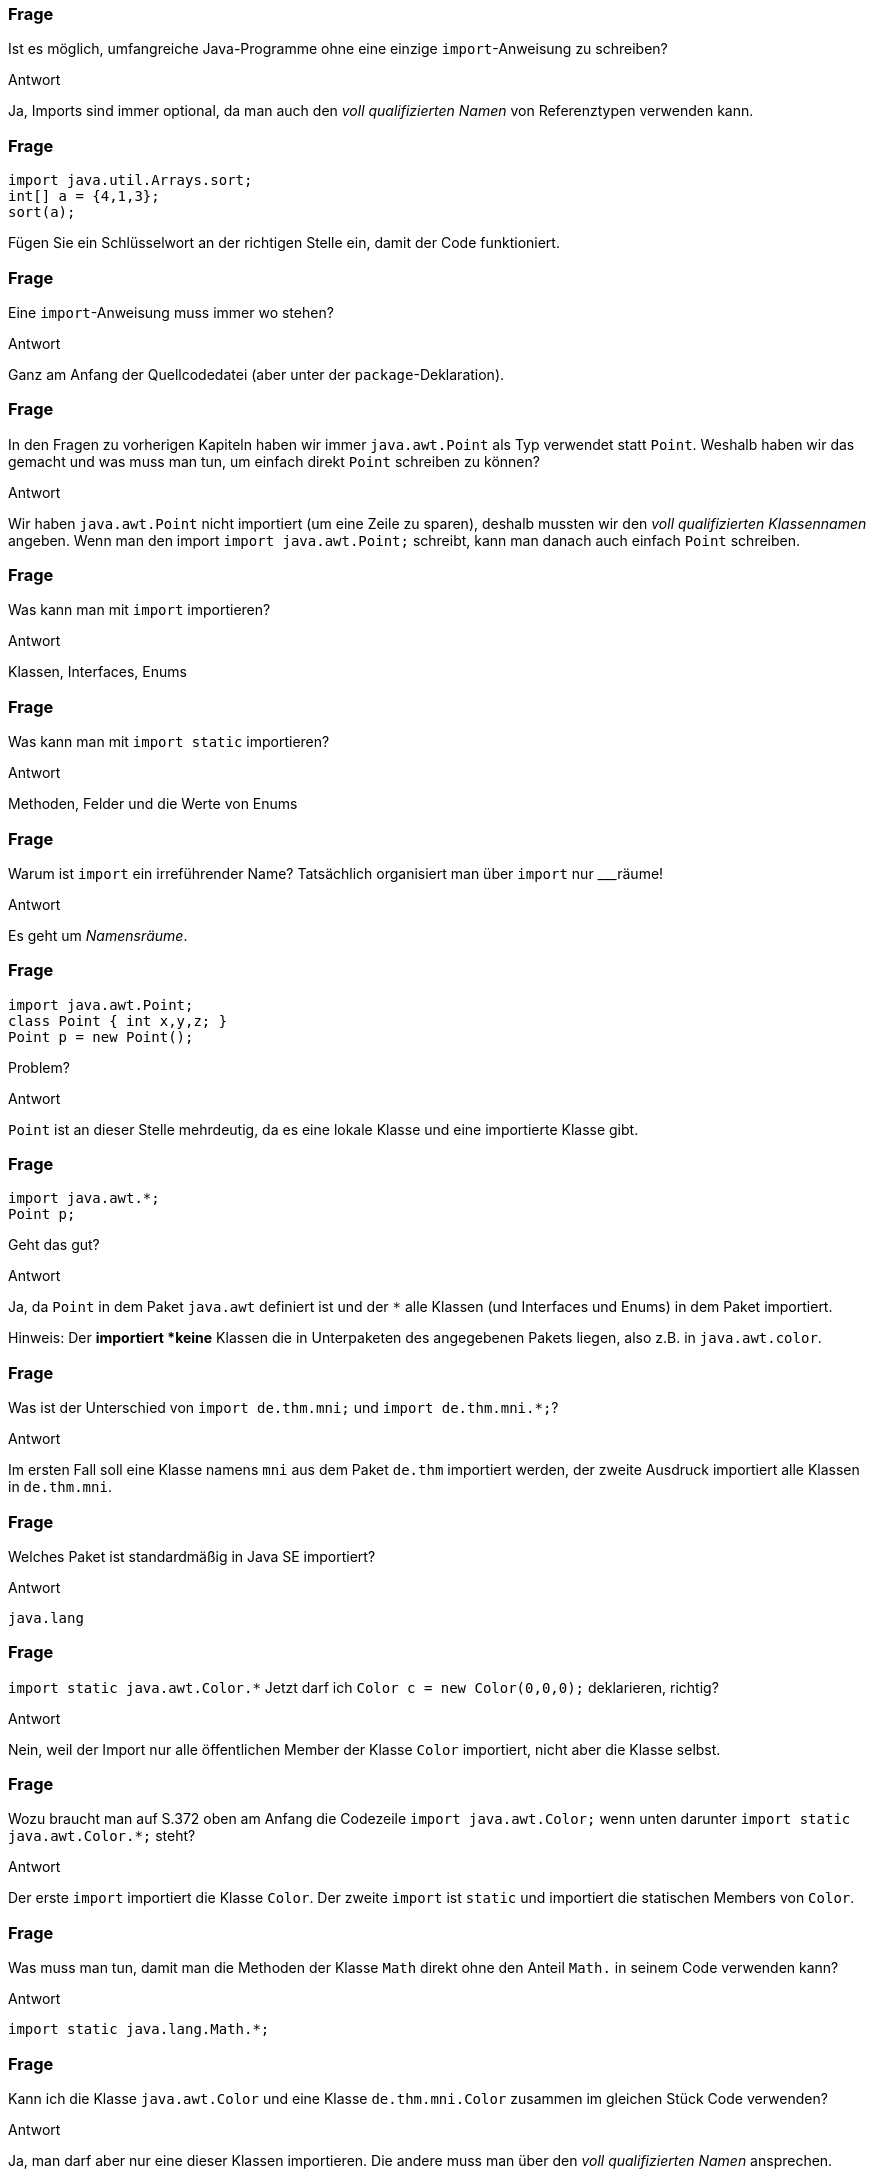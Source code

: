 // == Pakete und Bibliotheken
:solution:

### Frage
Ist es möglich, umfangreiche Java-Programme ohne eine einzige `import`-Anweisung zu schreiben?

ifdef::solution[]
.Antwort
Ja, Imports sind immer optional, da man auch den _voll qualifizierten Namen_ von Referenztypen verwenden kann.
endif::solution[]

### Frage
----
import java.util.Arrays.sort;
int[] a = {4,1,3};
sort(a);
----
Fügen Sie ein Schlüsselwort an der richtigen Stelle ein, damit der Code funktioniert.

### Frage
Eine `import`-Anweisung muss immer wo stehen?

ifdef::solution[]
.Antwort
Ganz am Anfang der Quellcodedatei (aber unter der `package`-Deklaration).
endif::solution[]

### Frage
In den Fragen zu vorherigen Kapiteln haben wir immer `java.awt.Point` als Typ verwendet statt `Point`. Weshalb haben wir das gemacht und was muss man tun, um einfach direkt `Point` schreiben zu können?

ifdef::solution[]
.Antwort
Wir haben `java.awt.Point` nicht importiert (um eine Zeile zu sparen), deshalb mussten wir den _voll qualifizierten Klassennamen_ angeben. Wenn man den import `import java.awt.Point;` schreibt, kann man danach auch einfach `Point` schreiben.
endif::solution[]

### Frage
Was kann man mit `import` importieren?

ifdef::solution[]
.Antwort
Klassen, Interfaces, Enums
endif::solution[]

### Frage
Was kann man mit `import static` importieren?

ifdef::solution[]
.Antwort
Methoden, Felder und die Werte von Enums
endif::solution[]

### Frage
Warum ist `import` ein irreführender Name? Tatsächlich organisiert man über `import` nur ___räume!

ifdef::solution[]
.Antwort
Es geht um _Namensräume_.
endif::solution[]

### Frage
----
import java.awt.Point;
class Point { int x,y,z; }
Point p = new Point();
----
Problem?

ifdef::solution[]
.Antwort
`Point` ist an dieser Stelle mehrdeutig, da es eine lokale Klasse und eine importierte Klasse gibt.
endif::solution[]

### Frage
----
import java.awt.*;
Point p;
----
Geht das gut?

ifdef::solution[]
.Antwort
Ja, da `Point` in dem Paket `java.awt` definiert ist und der `*` alle Klassen (und Interfaces und Enums) in dem Paket importiert.

Hinweis: Der `*` importiert *keine* Klassen die in Unterpaketen des angegebenen Pakets liegen, also z.B. in `java.awt.color`.
endif::solution[]

### Frage
Was ist der Unterschied von `import de.thm.mni;` und `import de.thm.mni.*;`?

ifdef::solution[]
.Antwort
Im ersten Fall soll eine Klasse namens `mni` aus dem Paket `de.thm` importiert werden, der zweite Ausdruck importiert alle Klassen in `de.thm.mni`.
endif::solution[]

### Frage
Welches Paket ist standardmäßig in Java SE importiert?

ifdef::solution[]
.Antwort
`java.lang`
endif::solution[]

### Frage
`import static java.awt.Color.*` Jetzt darf ich `Color c = new Color(0,0,0);` deklarieren, richtig?

ifdef::solution[]
.Antwort
Nein, weil der Import nur alle öffentlichen Member der Klasse `Color` importiert, nicht aber die Klasse selbst.
endif::solution[]

### Frage
Wozu braucht man auf S.372 oben am Anfang die Codezeile `import java.awt.Color;` wenn unten darunter `import static java.awt.Color.*;` steht?

ifdef::solution[]
.Antwort
Der erste `import` importiert die Klasse `Color`. Der zweite `import` ist `static` und importiert die statischen Members von `Color`.
endif::solution[]

### Frage
Was muss man tun, damit man die Methoden der Klasse `Math` direkt ohne den Anteil `Math.` in seinem Code verwenden kann?

ifdef::solution[]
.Antwort
`import static java.lang.Math.*;`
endif::solution[]

### Frage
Kann ich die Klasse `java.awt.Color` und eine Klasse `de.thm.mni.Color` zusammen im gleichen Stück Code verwenden?

ifdef::solution[]
.Antwort
Ja, man darf aber nur eine dieser Klassen importieren. Die andere muss man über den _voll qualifizierten Namen_ ansprechen.
endif::solution[]

### Frage
Man kann `import static java.lang.System.out;` schreiben. Dann geht doch auch `import static java.lang.System.out.println;`, oder?

ifdef::solution[]
.Antwort
Nein, das geht nicht, weil `out` ein Objekt ist. Man kann keine Methoden aus einem Objekt importieren.
endif::solution[]

### Frage
Was ist der Unterschied von `import de.thm.mni.OOP;` zu `import static de.thm.mni.OOP;`

ifdef::solution[]
.Antwort
Der erste import importiert die Klasse `OOP` aus dem Paket `de.thm.mni`. Der zweite importiert etwas mit Namen `OOP` aus der Klasse `mni` im Paket `de.thm`.
endif::solution[]

### Frage
Sie schreiben ein Programm im Fachbereich MNI der THM im Kurs OOP. Sie definieren ein Paket für Ihr Programm. Wie sollte der Paketname anfangen?

ifdef::solution[]
.Antwort
`de.thm.mni.oop`
endif::solution[]

### Frage
Die Option `-cp` bei `java` bzw. `javac` steht für welches Java-Konzept?

ifdef::solution[]
.Antwort
Diese Option steht für den _Classpath_, in dem die JVM nach `.class`-Files sucht.
endif::solution[]

### Frage
Welche Argumente müssen sie an `java` übergeben, wenn sie eine eigene Klasse `main.Main` ausführen wollen, die das Paket `somePackage.jar` verwendet? In welchen Ordnern sucht die JVM dabei nach der `.class`-Datei von `main.Main` und der Datei `somePackage.jar`?

ifdef::solution[]
.Antwort
`java -cp somePackage.jar:. main.Main`

Die JVM sucht nach `main.Main` sowohl als `./main/Main.class` als auch als `somePackage.jar!main/Main.class` (das `!` steht dafür, dass das JAR-Archiv geöffnet und betreten wird). Die Datei `somePackage.jar` wird dabei im _current working directory_ gesucht, in dem man sich auf der Konsole gerade befindet.

Wenn `somePackage.jar` in einem Unterordner `libs` liegen würde, müsste der Aufruf wie folgt aussehen: `java -cp libs/somePackage.jar:. main.Main`.

Herr Kofler macht zusätzlich Anführungszeichen um den Ausdruck hinter `-cp`. Das ist immer möglich aber nur dann nötig, wenn sich im übergebenen Klassenpfad ein Leerzeichen befindet.
endif::solution[]
